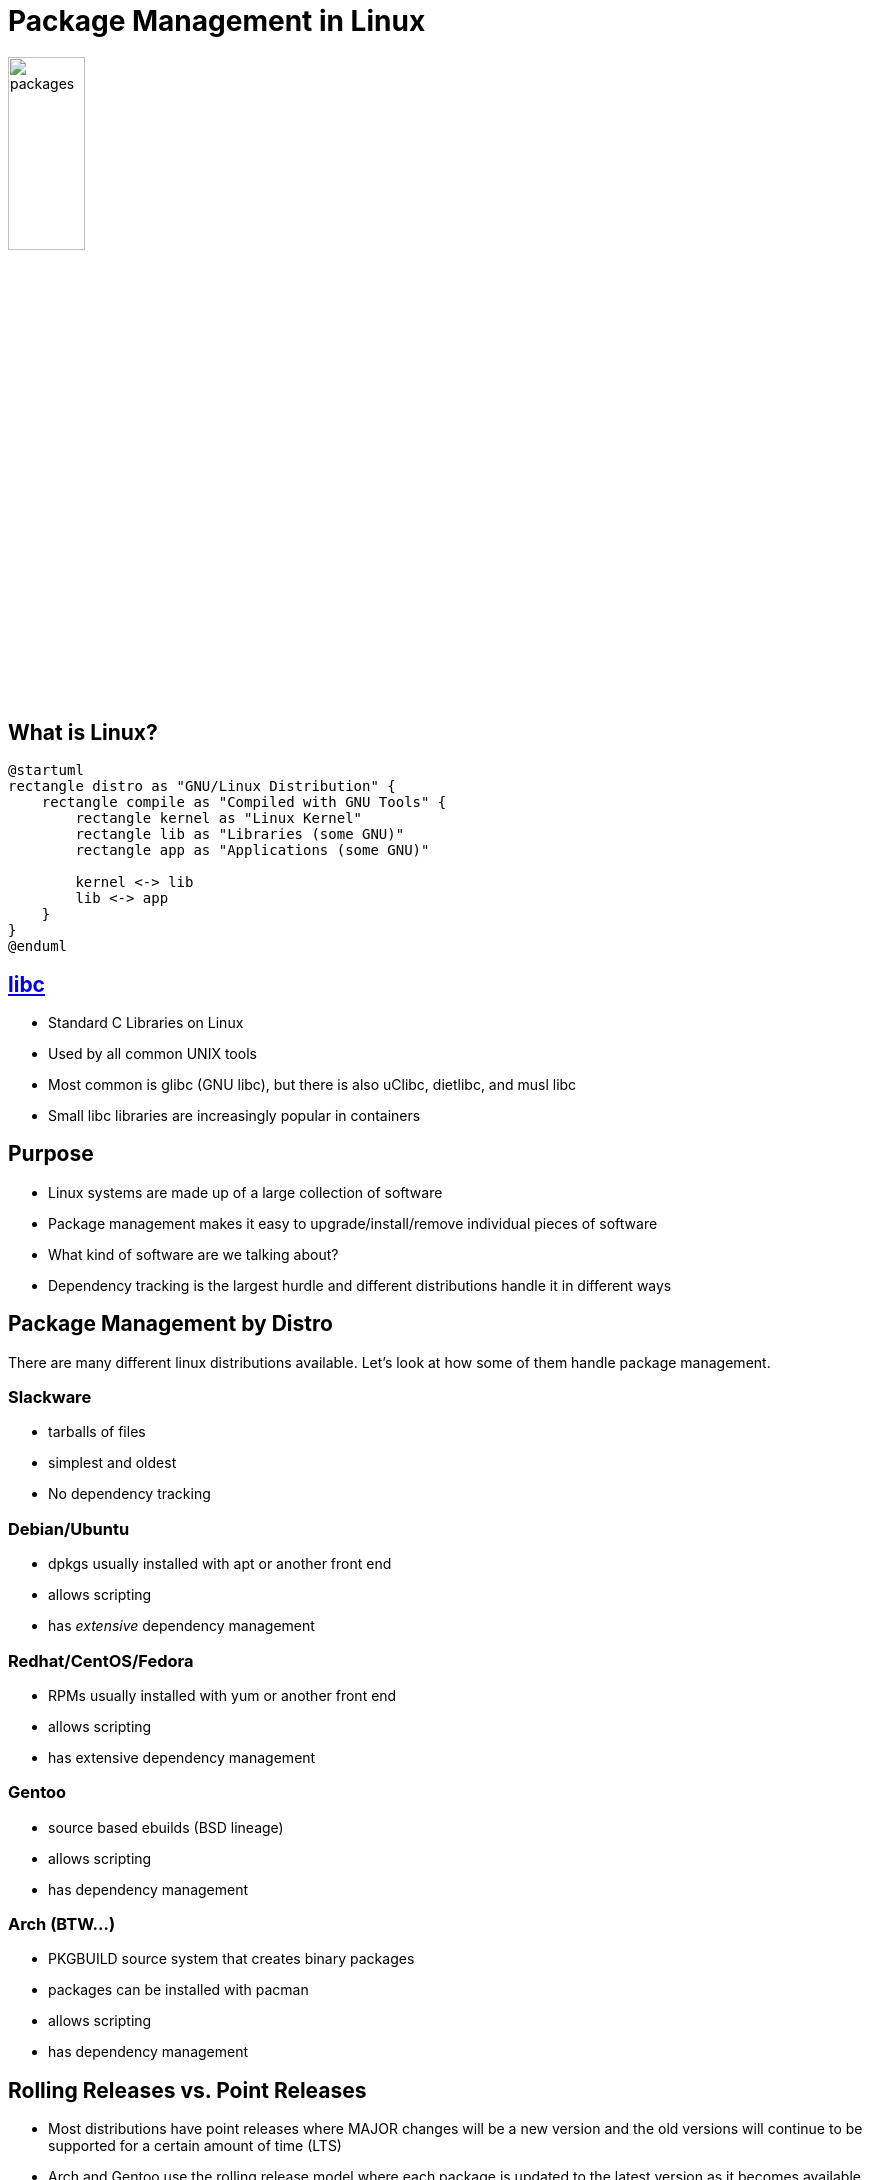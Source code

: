 = Package Management in Linux

image::packages.png[width=30%]

== What is Linux?

[plantuml, linux, svg, width=100%]
....
@startuml
rectangle distro as "GNU/Linux Distribution" {
    rectangle compile as "Compiled with GNU Tools" { 
        rectangle kernel as "Linux Kernel"
        rectangle lib as "Libraries (some GNU)"
        rectangle app as "Applications (some GNU)"

        kernel <-> lib
        lib <-> app
    }
}
@enduml
....

== https://man7.org/linux/man-pages/man7/libc.7.html[libc]

* Standard C Libraries on Linux
* Used by all common UNIX tools
* Most common is glibc (GNU libc), but there is also uClibc, dietlibc, and musl libc
* Small libc libraries are increasingly popular in containers

== Purpose

* Linux systems are made up of a large collection of software
* Package management makes it easy to upgrade/install/remove individual pieces
  of software
* What kind of software are we talking about?
* Dependency tracking is the largest hurdle and different distributions handle
  it in different ways

== Package Management by Distro

There are many different linux distributions available. Let's look at how some
of them handle package management.

=== Slackware
* tarballs of files
* simplest and oldest
* No dependency tracking

=== Debian/Ubuntu
* dpkgs usually installed with apt or another front end
* allows scripting
* has _extensive_ dependency management

=== Redhat/CentOS/Fedora
* RPMs usually installed with yum or another front end
* allows scripting
* has extensive dependency management

=== Gentoo
* source based ebuilds (BSD lineage)
* allows scripting
* has dependency management

=== Arch (BTW...)
* PKGBUILD source system that creates binary packages
* packages can be installed with pacman
* allows scripting
* has dependency management

== Rolling Releases vs. Point Releases

* Most distributions have point releases where MAJOR changes will be a new version and the old versions will continue to be supported for a certain amount of time (LTS)
* Arch and Gentoo use the rolling release model where each package is updated to the latest version as it becomes available

== "Why should I update? Everything works."

[.shrink]
* Security patches
* Mature software in a point release actually doesn’t change that much
* What if something breaks?
** Backups and filesystem snapshots
** https://unix.stackexchange.com/questions/79050/can-i-rollback-an-apt-get-upgrade-if-something-goes-wrong[“Rollback” apt]
** Triage your updates
** What if something is GOING to break?

== apt: Advanced Package Tool

[.shrink]
* Used in debian based systems to allow updating and installing packages from repositories
* Partly a front end for dpkg
* Most of the things you used to use apt-get for can now be done with the apt binary
* apt update: Download package lists from repositories
* apt upgrade: Upgrade packages from repositories
* apt full-upgrade: Remove packages if needed to make dependencies work (used to be apt-get dist-upgrade)

== Functional Package Management

* This is a relatively new way of doing things where you can have multiple
  versions of packages in isolation. Each package has _exactly_ what it wants.
* Both examples we will talk about also offer stand-alone package managers since
  the packages are installed in an independent store. This has helped with
  adoption.

=== https://nixos.org/[NixOS]

* Declarative system structure
* Atomic upgrades
* Rollbacks
* Reproducible system configurations (container replacers?)
* Lots of symlinks!

=== https://guix.gnu.org/[GUIX] (pronounced GEEKS)

* Based on Nix, so everything mentioned previously
* Guile scheme as base language instead of a DSL
* Emphasis on free (as in freedom) software

== Specific Environment Package Managers

* pip - Python package manager
* npm - NodeJS package manager

== Why talk about package management?

* Many problems solved by complex virtualization solutions are actually package management issues
* Applications may rely on environment package managers which can cause headaches
* Knowing how to package things makes deployment much easier
